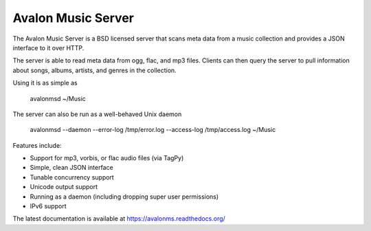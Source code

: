 Avalon Music Server
===================

The Avalon Music Server is a BSD licensed server that scans meta data
from a music collection and provides a JSON interface to it over HTTP.

The server is able to read meta data from ogg, flac, and mp3 files. Clients
can then query the server to pull information about songs, albums, artists, 
and genres in the collection.


Using it is as simple as

  avalonmsd ~/Music

The server can also be run as a well-behaved Unix daemon

  avalonmsd --daemon --error-log /tmp/error.log --access-log /tmp/access.log ~/Music


Features include:

* Support for mp3, vorbis, or flac audio files (via TagPy)
* Simple, clean JSON interface
* Tunable concurrency support
* Unicode output support
* Running as a daemon (including dropping super user permissions)
* IPv6 support

The latest documentation is available at https://avalonms.readthedocs.org/